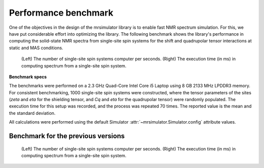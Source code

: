 .. _benchmark:

=====================
Performance benchmark
=====================

One of the objectives in the design of the mrsimulator library is to enable
fast NMR spectrum simulation.
For this, we have put considerable effort into optimizing the library.
The following benchmark shows the library's performance in computing the
solid-state NMR spectra from single-site spin systems for the shift and
quadrupolar tensor interactions at static and MAS conditions.



.. A benchmark for the number of single-site spin systems computer per second.

.. figure:: _static/benchmark.*
    :alt: benchmark

    (Left) The number of single-site spin systems computer per seconds. (Right)
    The execution time (in ms) in computing spectrum from a single-site spin system.


.. A similar benchmark showing the execution time of a single-site spin system. Lower
.. is better.

.. .. figure:: _static/benchmark_time.*
..     :figclass: figure

..     The execution time (in ms) in computing spectrum from a single-site spin system.

**Benchmark specs**

The benchmarks were performed on a 2.3 GHz Quad-Core Intel Core i5 Laptop using 8
GB 2133 MHz LPDDR3 memory. For consistent benchmarking, 1000 single-site
spin systems were constructed, where the tensor parameters of the sites (*zeta*
and *eta* for the shielding tensor, and *Cq* and *eta* for the quadrupolar
tensor) were randomly populated. The execution time for this setup was recorded,
and the process was repeated 70 times. The reported value is the mean and the
standard deviation.

All calculations were performed using the default Simulator
:attr:`~mrsimulator.Simulator.config` attribute values.

Benchmark for the previous versions
-----------------------------------

.. figure:: _static/benchmark_previous.*
    :alt: previous benchmark

    (Left) The number of single-site spin systems computer per seconds. (Right)
    The execution time (in ms) in computing spectrum from a single-site spin system.

